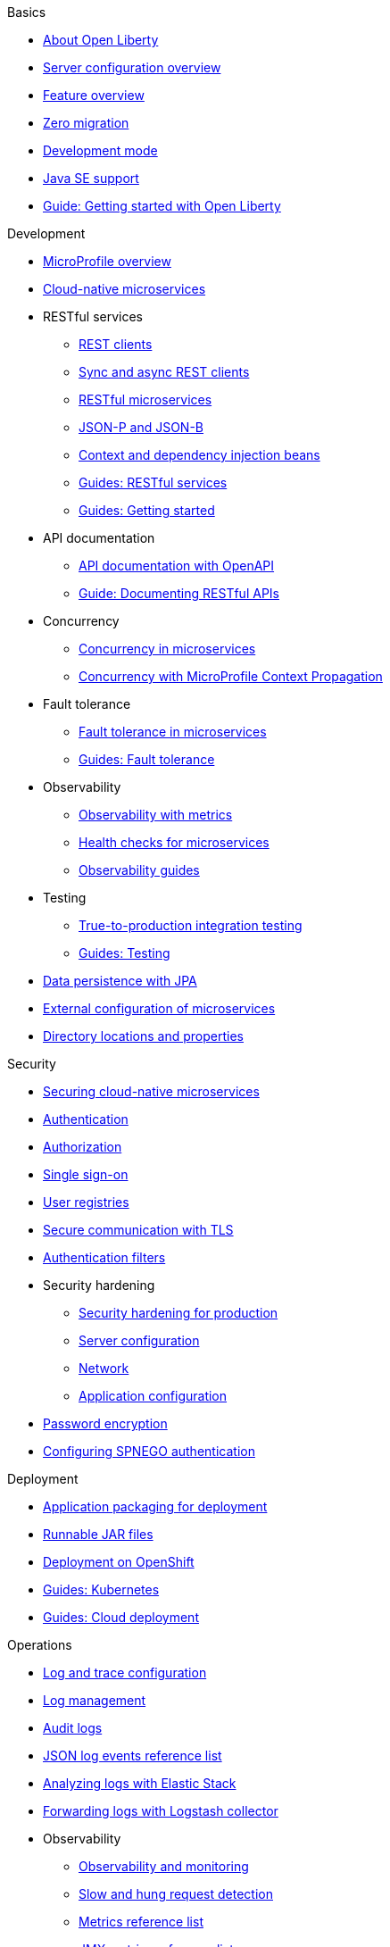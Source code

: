 
// Full nav draft 3 - 7/13
//
// Begin basics section
.Basics
  * xref:about-open-liberty.adoc[About Open Liberty]
  * xref:serverConfiguration.adoc[Server configuration overview]
  * xref:featureOverview.adoc[Feature overview]
  * xref:zero-migration-architecture.adoc[Zero migration]
  * xref:development-mode.adoc[Development mode]
  * xref:java-se.adoc[Java SE support]
  * https://openliberty.io/guides/getting-started.html[Guide: Getting started with Open Liberty]

// Begin development section
.Development
  * xref:microprofile.adoc[MicroProfile overview]
  * xref:cloud-native-microservices.adoc[Cloud-native microservices]
  * RESTful services
    ** xref:rest-clients.adoc[REST clients]
    ** xref:sync-async-rest-clients.adoc[Sync and async REST clients]
    ** xref:rest-microservices.adoc[RESTful microservices]
    ** xref:json-p-b.adoc[JSON-P and JSON-B]
    ** xref:cdi-beans.adoc[Context and dependency injection beans]
    ** https://openliberty.io/guides/#restful_service[Guides: RESTful services]
    ** https://openliberty.io/guides/#getting_started[Guides: Getting started]
  * API documentation
    ** xref:documentation-openapi.adoc[API documentation with OpenAPI]
    ** https://openliberty.io/guides/microprofile-openapi.html[Guide: Documenting RESTful APIs]
  * Concurrency
    ** xref:concurrency.adoc[Concurrency in microservices]
    ** xref:microprofile-context-propagation.adoc[Concurrency with MicroProfile Context Propagation]
  * Fault tolerance
    ** xref:fault-tolerance.adoc[Fault tolerance in microservices]
    ** https://openliberty.io/guides/#fault_tolerance[Guides: Fault tolerance]
  * Observability
    ** xref:microservice-observability-metrics.adoc[Observability with metrics]
    ** xref:health-check-microservices.adoc[Health checks for microservices]
    ** https://openliberty.io/guides/#observability[Observability guides]
  * Testing
    ** xref:integration-testing.adoc[True-to-production integration testing]
    ** https://openliberty.io/guides/#test[Guides: Testing]
  * xref:data-persistence-jpa.adoc[Data persistence with JPA]
  * xref:external-configuration.adoc[External configuration of microservices]
  * xref:directory-locations-properties.adoc[Directory locations and properties]

// Begin security section
.Security
  * xref:securing-cloud-native-microservices.adoc[Securing cloud-native microservices]
  * xref:authentication.adoc[Authentication]
  * xref:authorization.adoc[Authorization]
  * xref:single-sign-on.adoc[Single sign-on]
  * xref:user-registries-application-security.adoc[User registries]
  * xref:secure-communication-tls.adoc[Secure communication with TLS]
  * xref:authentication-filters.adoc[Authentication filters]
  * Security hardening
    ** xref:hardening-intro.adoc[Security hardening for production]
    ** xref:server-configuration-hardening.adoc[Server configuration]
    ** xref:network-hardening.adoc[Network]
    ** xref:application-hardening.adoc[Application configuration]
  * xref:password-encryption.adoc[Password encryption]
  * xref:configuring-spnego-authentication.adoc[Configuring SPNEGO authentication]

// Begin deployment section
.Deployment
  * xref:application-packaging.adoc[Application packaging for deployment]
  * xref:runnablejarfiles.adoc[Runnable JAR files]
  * xref:deployment-openshift.adoc[Deployment on OpenShift]
  * https://openliberty.io/guides/#kubernetes[Guides: Kubernetes]
  * https://openliberty.io/guides/#cloud_deployment[Guides: Cloud deployment]

// Begin operations section
.Operations

* xref:log-trace-configuration.adoc[Log and trace configuration]
* xref:managing-logging.adoc[Log management]
* xref:audit-logs.adoc[Audit logs]
* xref:json-log-events-list.adoc[JSON log events reference list]
* xref:analyzing-logs-elk.adoc[Analyzing logs with Elastic Stack]
* xref:forwarding-logs-logstash.adoc[Forwarding logs with Logstash collector]


  * Observability
    ** xref:observability-monitoring.adoc[Observability and monitoring]
    ** xref:slow-hung-request-detection.adoc[Slow and hung request detection]
    ** xref:metrics-list.adoc[Metrics reference list]
    ** xref:jmx-metrics-list.adoc[JMX metrics reference list]
    ** https://openliberty.io/guides/#observability[Guides: Observability]
  * xref:thread-pool-tuning.adoc[Thread pool tuning]

////
  // Commenting out to preserve
  // Published only nav draft  - 7/13
  // Updated by CH - 7/20
  //
  //
  // Begin basics section
  .Basics
    * xref:development-mode.adoc[Development mode]
    * xref:java-se.adoc[Java SE support]
    * https://openliberty.io/guides/getting-started.html[Guide: Getting started with Open Liberty]

  // Begin development section
  .Development
    * xref:microprofile.adoc[MicroProfile overview]
    * xref:cloud-native-microservices.adoc[Cloud-native microservices]
    * RESTful services
      ** xref:rest-clients.adoc[REST clients]
      ** xref:sync-async-rest-clients.adoc[Sync and async REST clients]
      ** xref:rest-microservices.adoc[RESTful microservices]
      ** xref:json-p-b.adoc[JSON-P and JSON-B]
      ** xref:cdi-beans.adoc[Context and dependency injection beans]
      ** https://openliberty.io/guides/#restful_service[Guides: RESTful services]
      ** https://openliberty.io/guides/#getting_started[Guides: Getting started]
    * API documentation
      ** https://openliberty.io/guides/microprofile-openapi.html[Guide: Documenting RESTful APIs]
    * Concurrency
      ** xref:concurrency.adoc[Concurrency in microservices]
      ** xref:microprofile-context-propagation.adoc[Concurrency with MicroProfile Context Propagation]
    * Fault tolerance
      ** xref:fault-tolerance.adoc[Fault tolerance in microservices]
      ** https://openliberty.io/guides/#fault_tolerance[Guides: Fault tolerance]
    * Observability
      ** xref:health-check-microservices.adoc[Health checks for microservices]
      ** xref:microservice-observability-metrics.adoc[Metrics]
      ** https://openliberty.io/guides/#observability[Guides: Observability]
    * Testing
      ** https://openliberty.io/guides/#test[Guides: Testing]

  // Begin security section (no published topics as of 7/13)

  // Begin deployment section
  .Deployment
    * xref:runnablejarfiles.adoc[Runnable JAR files]
    * https://openliberty.io/guides/#kubernetes[Guides: Kubernetes]
    * https://openliberty.io/guides/#cloud_deployment[Guides: Cloud deployment]

  // Begin operations section
  .Operations
    * xref:log-trace-configuration.adoc[Log and trace configuration]
    * xref:metrics-list.adoc[Metrics reference list]
    * xref:thread-pool-tuning.adoc[Thread pool tuning]
